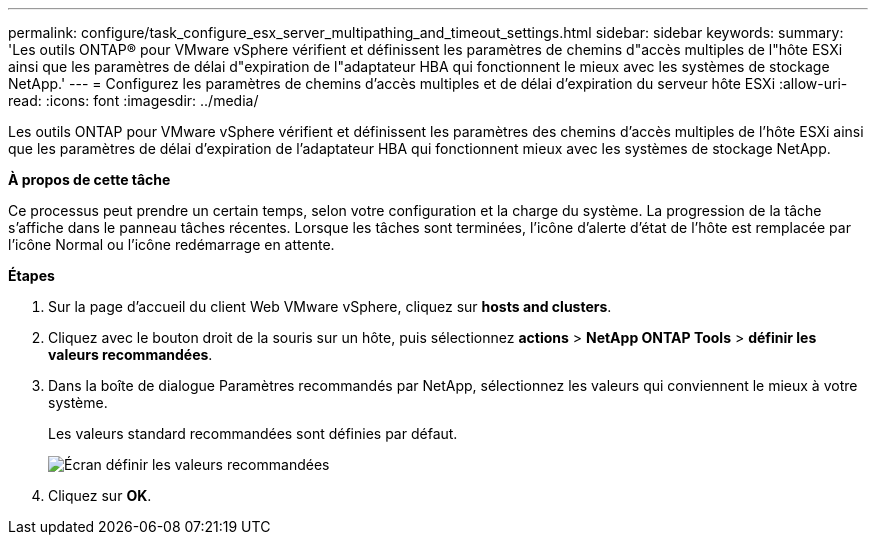 ---
permalink: configure/task_configure_esx_server_multipathing_and_timeout_settings.html 
sidebar: sidebar 
keywords:  
summary: 'Les outils ONTAP® pour VMware vSphere vérifient et définissent les paramètres de chemins d"accès multiples de l"hôte ESXi ainsi que les paramètres de délai d"expiration de l"adaptateur HBA qui fonctionnent le mieux avec les systèmes de stockage NetApp.' 
---
= Configurez les paramètres de chemins d'accès multiples et de délai d'expiration du serveur hôte ESXi
:allow-uri-read: 
:icons: font
:imagesdir: ../media/


[role="lead"]
Les outils ONTAP pour VMware vSphere vérifient et définissent les paramètres des chemins d'accès multiples de l'hôte ESXi ainsi que les paramètres de délai d'expiration de l'adaptateur HBA qui fonctionnent mieux avec les systèmes de stockage NetApp.

*À propos de cette tâche*

Ce processus peut prendre un certain temps, selon votre configuration et la charge du système. La progression de la tâche s'affiche dans le panneau tâches récentes. Lorsque les tâches sont terminées, l'icône d'alerte d'état de l'hôte est remplacée par l'icône Normal ou l'icône redémarrage en attente.

*Étapes*

. Sur la page d'accueil du client Web VMware vSphere, cliquez sur *hosts and clusters*.
. Cliquez avec le bouton droit de la souris sur un hôte, puis sélectionnez *actions* > *NetApp ONTAP Tools* > *définir les valeurs recommandées*.
. Dans la boîte de dialogue Paramètres recommandés par NetApp, sélectionnez les valeurs qui conviennent le mieux à votre système.
+
Les valeurs standard recommandées sont définies par défaut.

+
image::../media/vsc_recommended_hosts_settings.gif[Écran définir les valeurs recommandées]

. Cliquez sur *OK*.

